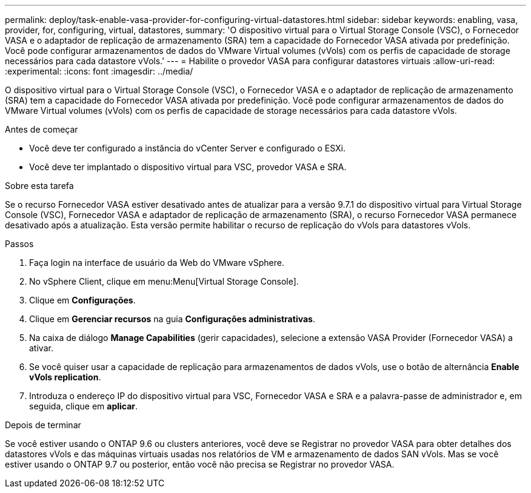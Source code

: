 ---
permalink: deploy/task-enable-vasa-provider-for-configuring-virtual-datastores.html 
sidebar: sidebar 
keywords: enabling, vasa, provider, for, configuring, virtual, datastores, 
summary: 'O dispositivo virtual para o Virtual Storage Console (VSC), o Fornecedor VASA e o adaptador de replicação de armazenamento (SRA) tem a capacidade do Fornecedor VASA ativada por predefinição. Você pode configurar armazenamentos de dados do VMware Virtual volumes (vVols) com os perfis de capacidade de storage necessários para cada datastore vVols.' 
---
= Habilite o provedor VASA para configurar datastores virtuais
:allow-uri-read: 
:experimental: 
:icons: font
:imagesdir: ../media/


[role="lead"]
O dispositivo virtual para o Virtual Storage Console (VSC), o Fornecedor VASA e o adaptador de replicação de armazenamento (SRA) tem a capacidade do Fornecedor VASA ativada por predefinição. Você pode configurar armazenamentos de dados do VMware Virtual volumes (vVols) com os perfis de capacidade de storage necessários para cada datastore vVols.

.Antes de começar
* Você deve ter configurado a instância do vCenter Server e configurado o ESXi.
* Você deve ter implantado o dispositivo virtual para VSC, provedor VASA e SRA.


.Sobre esta tarefa
Se o recurso Fornecedor VASA estiver desativado antes de atualizar para a versão 9.7.1 do dispositivo virtual para Virtual Storage Console (VSC), Fornecedor VASA e adaptador de replicação de armazenamento (SRA), o recurso Fornecedor VASA permanece desativado após a atualização. Esta versão permite habilitar o recurso de replicação do vVols para datastores vVols.

.Passos
. Faça login na interface de usuário da Web do VMware vSphere.
. No vSphere Client, clique em menu:Menu[Virtual Storage Console].
. Clique em *Configurações*.
. Clique em *Gerenciar recursos* na guia *Configurações administrativas*.
. Na caixa de diálogo *Manage Capabilities* (gerir capacidades), selecione a extensão VASA Provider (Fornecedor VASA) a ativar.
. Se você quiser usar a capacidade de replicação para armazenamentos de dados vVols, use o botão de alternância *Enable vVols replication*.
. Introduza o endereço IP do dispositivo virtual para VSC, Fornecedor VASA e SRA e a palavra-passe de administrador e, em seguida, clique em *aplicar*.


.Depois de terminar
Se você estiver usando o ONTAP 9.6 ou clusters anteriores, você deve se Registrar no provedor VASA para obter detalhes dos datastores vVols e das máquinas virtuais usadas nos relatórios de VM e armazenamento de dados SAN vVols. Mas se você estiver usando o ONTAP 9.7 ou posterior, então você não precisa se Registrar no provedor VASA.
